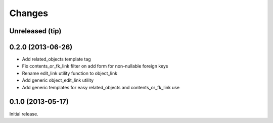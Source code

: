 Changes
=======

Unreleased (tip)
------------------

0.2.0 (2013-06-26)
------------------

- Add related_objects template tag
- Fix contents_or_fk_link filter on add form for non-nullable foreign keys
- Rename edit_link utility function to object_link
- Add generic object_edit_link utility
- Add generic templates for easy related_objects and contents_or_fk_link use


0.1.0 (2013-05-17)
------------------
Initial release.
